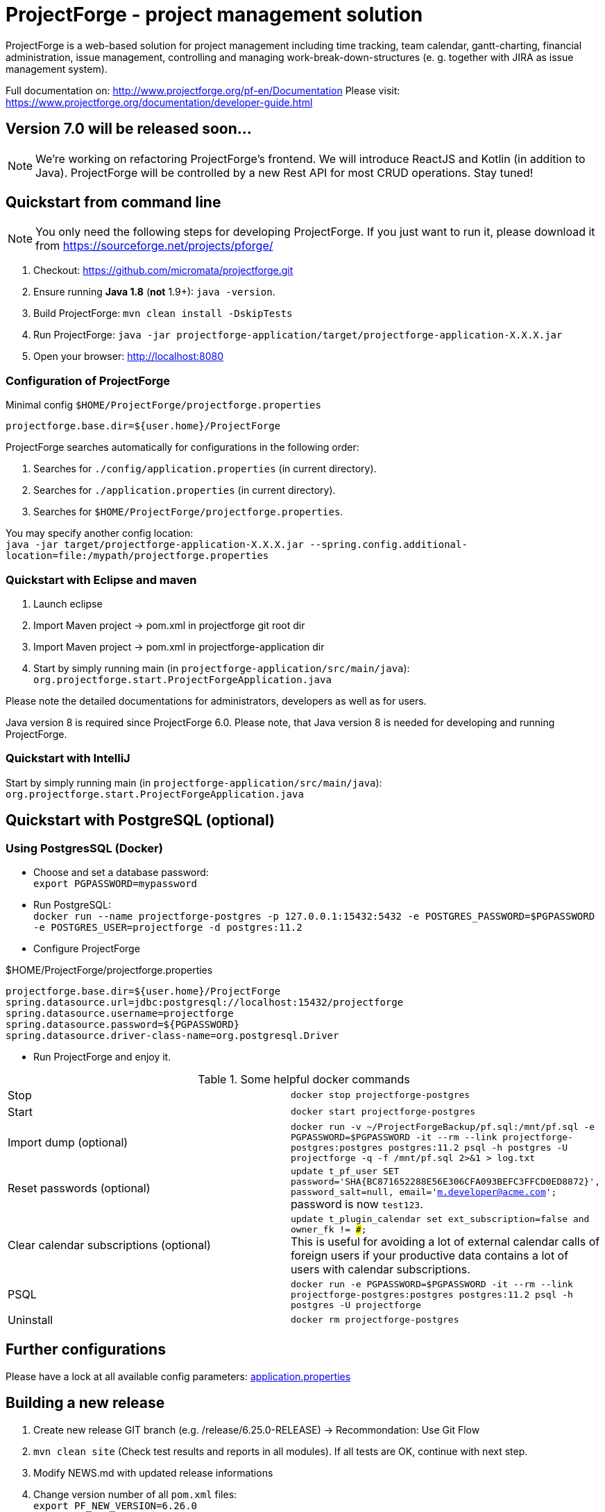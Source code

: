 = ProjectForge - project management solution

ProjectForge is a web-based solution for project management including time tracking, team calendar, gantt-charting, financial administration, issue management,
controlling and managing work-break-down-structures (e. g. together with JIRA as issue management system).

Full documentation on: http://www.projectforge.org/pf-en/Documentation
Please visit: https://www.projectforge.org/documentation/developer-guide.html

== Version 7.0 will be released soon...

[NOTE]
====
We're working on refactoring ProjectForge's frontend. We will introduce ReactJS and Kotlin (in addition to Java).
ProjectForge will be controlled by a new Rest API for most CRUD operations. Stay tuned!
====

== Quickstart from command line

[NOTE]
====
You only need the following steps for developing ProjectForge.
If you just want to run it, please download it from https://sourceforge.net/projects/pforge/
====

1. Checkout:  
   https://github.com/micromata/projectforge.git
2. Ensure running *Java 1.8* (*not* 1.9+): `java -version`.
3. Build ProjectForge:  
   `mvn clean install -DskipTests`
4. Run ProjectForge:
   `java -jar projectforge-application/target/projectforge-application-X.X.X.jar`
5. Open your browser:
   http://localhost:8080

=== Configuration of ProjectForge

.Minimal config `$HOME/ProjectForge/projectforge.properties`
----
projectforge.base.dir=${user.home}/ProjectForge
----

ProjectForge searches automatically for configurations in the following order:

1. Searches for `./config/application.properties` (in current directory).
2. Searches for `./application.properties` (in current directory).
3. Searches for `$HOME/ProjectForge/projectforge.properties`.

You may specify another config location: +
`java -jar target/projectforge-application-X.X.X.jar --spring.config.additional-location=file:/mypath/projectforge.properties`

=== Quickstart with Eclipse and maven

1. Launch eclipse
2. Import Maven project -> pom.xml in projectforge git root dir
3. Import Maven project -> pom.xml in projectforge-application dir
4. Start by simply running main (in `projectforge-application/src/main/java`): +
   `org.projectforge.start.ProjectForgeApplication.java`


Please note the detailed documentations for administrators, developers as well as for users.

Java version 8 is required since ProjectForge 6.0.
Please note, that Java version 8 is needed for developing and running ProjectForge.

=== Quickstart with IntelliJ

Start by simply running main (in `projectforge-application/src/main/java`): +
   `org.projectforge.start.ProjectForgeApplication.java`

== Quickstart with PostgreSQL (optional)

=== Using PostgresSQL (Docker)

* Choose and set a database password: +
 `export PGPASSWORD=mypassword`
* Run PostgreSQL: +
`docker run --name projectforge-postgres -p 127.0.0.1:15432:5432 -e POSTGRES_PASSWORD=$PGPASSWORD -e POSTGRES_USER=projectforge -d postgres:11.2`
* Configure ProjectForge

.$HOME/ProjectForge/projectforge.properties
----
projectforge.base.dir=${user.home}/ProjectForge
spring.datasource.url=jdbc:postgresql://localhost:15432/projectforge
spring.datasource.username=projectforge
spring.datasource.password=${PGPASSWORD}
spring.datasource.driver-class-name=org.postgresql.Driver
----

* Run ProjectForge and enjoy it.

.Some helpful docker commands
|===
|Stop|`docker stop projectforge-postgres`
|Start|`docker start projectforge-postgres`
|Import dump (optional)|`docker run -v ~/ProjectForgeBackup/pf.sql:/mnt/pf.sql -e PGPASSWORD=$PGPASSWORD -it --rm --link projectforge-postgres:postgres postgres:11.2 psql -h postgres -U projectforge -q -f /mnt/pf.sql  2>&1 > log.txt`
|Reset passwords (optional)|`update t_pf_user SET password='SHA{BC871652288E56E306CFA093BEFC3FFCD0ED8872}', password_salt=null, email='m.developer@acme.com';` +
password is now `test123`.
|Clear calendar subscriptions (optional)|`update t_plugin_calendar set ext_subscription=false and owner_fk != ###;` +
This is useful for avoiding a lot of external calendar calls of foreign users if your productive data contains a lot of users with calendar subscriptions.
|PSQL|`docker run -e PGPASSWORD=$PGPASSWORD -it --rm --link projectforge-postgres:postgres postgres:11.2 psql -h postgres -U projectforge`
|Uninstall|`docker rm projectforge-postgres`
|===


== Further configurations

Please have a lock at all available config parameters: https://github.com/micromata/projectforge/blob/develop/projectforge-business/src/main/resources/application.properties[application.properties]

== Building a new release

1. Create new release GIT branch (e.g. /release/6.25.0-RELEASE) -> Recommondation: Use Git Flow
2. `mvn clean site` (Check test results and reports in all modules). If all tests are OK, continue with next step.
3. Modify NEWS.md with updated release informations
4. Change version number of all `pom.xml` files: +
   `export PF_NEW_VERSION=6.26.0` +
   `find . -name pom.xml | xargs perl -pi -e 's|<version>.*</version><!-- projectforge.version -\->|<version>$ENV{PF_NEW_VERSION}</version><!-- projectforge.version -\->|g'`
4. Check git-modifications: all `pom.xml` files should have the new ProjectForge-Version.
5. `mvn clean install`
6. If all tests are finished successfully and the test of the ProjectForge-Application works for new and existing databases), proceeed:
7. Copy executable jar file from projectforge-application/target (and plugins) dir to seperate folder
8. Merge the release branch into the master and develop branch (Git Flow: Finish release)
9. Tag master branch with version number
9. Change to develop branch
10. Create new SNAPSHOT-Release by increasing version number of all `pom.xml`files: +
   `export PF_NEW_VERSION=6.27.0-SNAPSHOT` +
   `find . -name pom.xml | xargs perl -pi -e 's|<version>.*</version><!-- projectforge.version -\->|<version>$ENV{PF_NEW_VERSION}</version><!-- projectforge.version -\->|g'`
11. Commit everything to master and develop branch and push it to Github 
12. Upload the saved jar files to Github (Create release from taged version) and SourceForge (e.g. as zip (see previous versions as example)).

== Adding your own plugins
ProjectForge support plugins. The existing menu can be modified and own entities and functionalities can be added.

Please note: We're working highly on a new release (will be published soon). Wicket will be replaced by Wicket technology. The implementation of plugins will be changed as well.

The menu is customizable (you can add or remove menu entries in the config.xml file).
Deploy your plugins by adding your jar(s) to the plugin directory next to the jar file. In eclipse you have to add the plugin project to the run configuration classpath. The jars contains both, the Java classes and the web pages (Wicket-pages). Nothing more is needed.
Register your plugins in the administration menu at the web gui. You need to restart the server.
One advantage is that your own plugins are independent from new releases of the ProjectForge core system. In one of the next releases an example plugin will show you how easy it is to extend ProjectForge!
